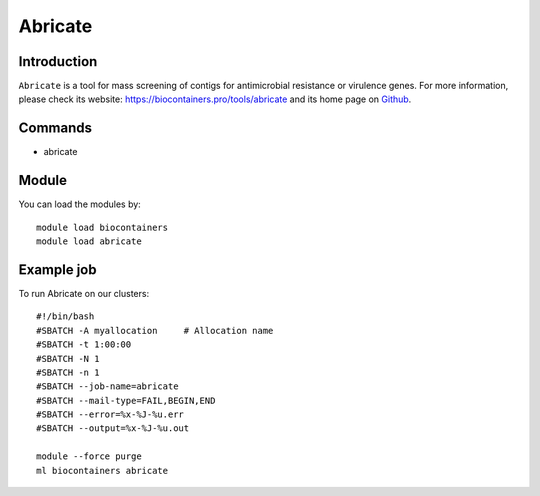 .. _backbone-label:

Abricate
==============================

Introduction
~~~~~~~~
``Abricate`` is a tool for mass screening of contigs for antimicrobial resistance or virulence genes. For more information, please check its website: https://biocontainers.pro/tools/abricate and its home page on `Github`_.

Commands
~~~~~~~
- abricate

Module
~~~~~~~~
You can load the modules by::
    
    module load biocontainers
    module load abricate

Example job
~~~~~
To run Abricate on our clusters::

    #!/bin/bash
    #SBATCH -A myallocation     # Allocation name 
    #SBATCH -t 1:00:00
    #SBATCH -N 1
    #SBATCH -n 1
    #SBATCH --job-name=abricate
    #SBATCH --mail-type=FAIL,BEGIN,END
    #SBATCH --error=%x-%J-%u.err
    #SBATCH --output=%x-%J-%u.out

    module --force purge
    ml biocontainers abricate

.. _Github: https://github.com/tseemann/abricate